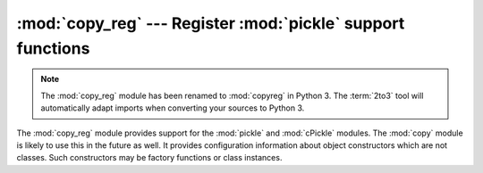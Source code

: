 :mod:`copy_reg` --- Register :mod:`pickle` support functions
============================================================

.. module:: copy_reg
   :synopsis: Register pickle support functions.

.. note::
   The :mod:`copy_reg` module has been renamed to :mod:`copyreg` in Python 3.
   The :term:`2to3` tool will automatically adapt imports when converting your
   sources to Python 3.

.. index::
   module: pickle
   module: cPickle
   module: copy

The :mod:`copy_reg` module provides support for the :mod:`pickle` and
:mod:`cPickle` modules.  The :mod:`copy` module is likely to use this in the
future as well.  It provides configuration information about object constructors
which are not classes.  Such constructors may be factory functions or class
instances.


.. function:: constructor(object)

   Declares *object* to be a valid constructor.  If *object* is not callable (and
   hence not valid as a constructor), raises :exc:`TypeError`.


.. function:: pickle(type, function[, constructor])

   Declares that *function* should be used as a "reduction" function for objects of
   type *type*; *type* must not be a "classic" class object.  (Classic classes are
   handled differently; see the documentation for the :mod:`pickle` module for
   details.)  *function* should return either a string or a tuple containing two or
   three elements.

   The optional *constructor* parameter, if provided, is a callable object which
   can be used to reconstruct the object when called with the tuple of arguments
   returned by *function* at pickling time.  :exc:`TypeError` will be raised if
   *object* is a class or *constructor* is not callable.

   See the :mod:`pickle` module for more details on the interface expected of
   *function* and *constructor*.

